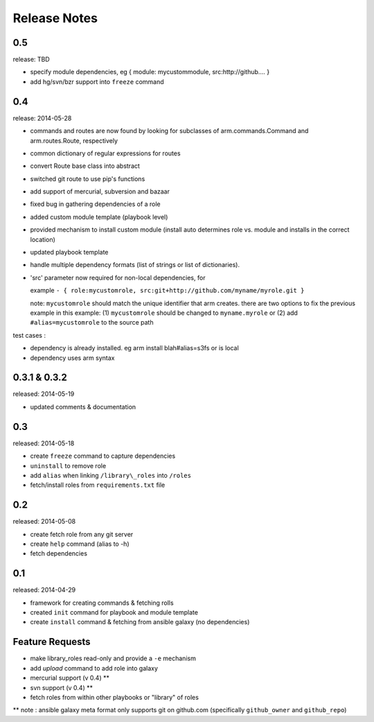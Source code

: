 Release Notes
-------------------

0.5
==================

release: TBD

- specify module dependencies, eg { module: mycustommodule, src:http://github.... }
- add hg/svn/bzr support into ``freeze`` command

0.4
==================

release: 2014-05-28

- commands and routes are now found by looking for subclasses
  of arm.commands.Command and arm.routes.Route, respectively
- common dictionary of regular expressions for routes
- convert Route base class into abstract
- switched git route to use pip's functions
- add support of mercurial, subversion and bazaar
- fixed bug in gathering dependencies of a role
- added custom module template (playbook level)
- provided mechanism to install custom module (install auto determines role vs. module and installs in the correct location)
- updated playbook template
- handle multiple dependency formats (list of strings or list of dictionaries).
- 'src' parameter now required for non-local dependencies, for

  example ``- { role:mycustomrole, src:git+http://github.com/myname/myrole.git }``

  note: ``mycustomrole`` should match the unique identifier that arm creates. there are two options to fix the previous example
  in this example: (1) ``mycustomrole`` should be changed to ``myname.myrole`` or (2) add ``#alias=mycustomrole`` to the source path
  

test cases :

- dependency is already installed. eg arm install blah#alias=s3fs or is local
- dependency uses arm syntax


0.3.1 & 0.3.2
=================

released: 2014-05-19

- updated comments & documentation


0.3
=================

released: 2014-05-18

-  create ``freeze`` command to capture dependencies
-  ``uninstall`` to remove role
-  add ``alias`` when linking ``/library\_roles``  into ``/roles``
-  fetch/install roles from ``requirements.txt`` file


0.2
============

released: 2014-05-08

-  create fetch role from any git server
-  create ``help`` command (alias to -h)
-  fetch dependencies

0.1
=============

released: 2014-04-29

-  framework for creating commands & fetching rolls
-  created ``init`` command for playbook and module template
-  create ``install`` command & fetching from ansible galaxy (no
   dependencies)

Feature Requests
================

-  make library\_roles read-only and provide a ``-e`` mechanism
-  add `upload` command to add role into galaxy
-  mercurial support (v 0.4) **
-  svn support (v 0.4) **
-  fetch roles from within other playbooks or "library" of roles

** note : ansible galaxy meta format only supports git on github.com (specifically ``github_owner`` and ``github_repo``)
